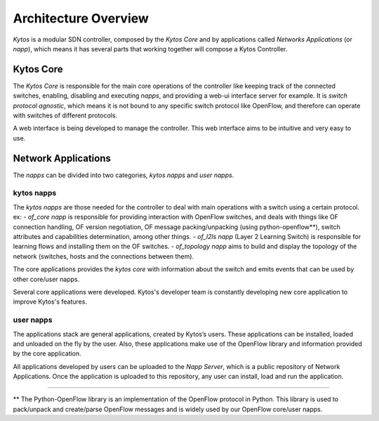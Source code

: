 Architecture Overview
*********************

*Kytos* is a modular SDN controller, composed by the *Kytos Core*
and by applications called *Networks Applications* (or *napp*), which means
it has several parts that working together will compose a Kytos Controller.

Kytos Core
==========

The *Kytos Core* is responsible for the main core operations of the
controller like keeping track of the connected switches, enabling,
disabling and executing *napps*, and providing a web-ui interface server for
example. It is *switch protocol agnostic*, which means it is not bound to any
specific switch protocol like OpenFlow, and therefore can operate with switches
of different protocols.

A web interface is being developed to manage the controller. This web
interface aims to be intuitive and very easy to use.

Network Applications
====================

The *napps* can be divided into two categories, *kytos napps* and *user napps*.

kytos napps
-----------

The *kytos napps* are those needed for the controller to deal with main
operations with a switch using a certain protocol. ex:
- *of_core napp* is responsible for providing interaction
with OpenFlow switches, and deals with things like OF connection handling,
OF version negotiation, OF message packing/unpacking (using python-openflow**),
switch attributes and capabilities determination, among other things.
- *of_l2ls napp* (Layer 2 Learning Switch) is responsible for learning flows
and installing them on the OF switches.
- *of_topology napp* aims to build and display the topology of the network
(switches, hosts and the connections between them).

The core applications provides the *kytos core* with information about the
switch and emits events that can be used by other core/user napps.

Several core applications were developed. Kytos's developer team is
constantly developing new core application to improve Kytos's features.

user napps
----------
The applications stack are general applications, created by Kytos’s users.
These applications can be installed, loaded and unloaded on the fly by the
user. Also, these applications make use of the OpenFlow library and information
provided by the core application.

All applications developed by users can be uploaded to the *Napp Server*,
which is a public repository of Network Applications.
Once the application is uploaded to this repository, any user can install,
load and run the application.

-------------------------------------------------------------------------------

** The Python-OpenFlow library is an implementation of the OpenFlow protocol in
Python. This library is used to pack/unpack and create/parse OpenFlow messages
and is widely used by our OpenFlow core/user napps.
